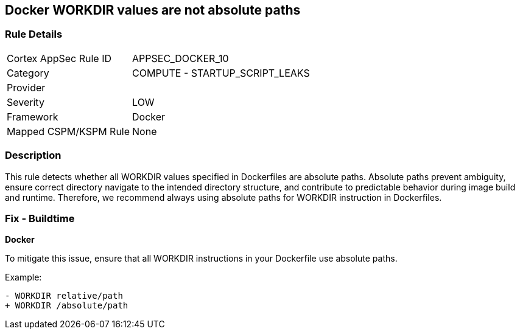 == Docker WORKDIR values are not absolute paths


=== Rule Details

[cols="1,2"]
|===
|Cortex AppSec Rule ID |APPSEC_DOCKER_10
|Category |COMPUTE - STARTUP_SCRIPT_LEAKS
|Provider |
|Severity |LOW
|Framework |Docker
|Mapped CSPM/KSPM Rule |None
|===


=== Description 


This rule detects whether all WORKDIR values specified in Dockerfiles are absolute paths. Absolute paths prevent ambiguity, ensure correct directory navigate to the intended directory structure, and contribute to predictable behavior during image build and runtime. Therefore, we recommend always using absolute paths for WORKDIR instruction in Dockerfiles.

=== Fix - Buildtime


*Docker* 

To mitigate this issue, ensure that all WORKDIR instructions in your Dockerfile use absolute paths.

Example:

[source,dockerfile]
----
- WORKDIR relative/path
+ WORKDIR /absolute/path
----
